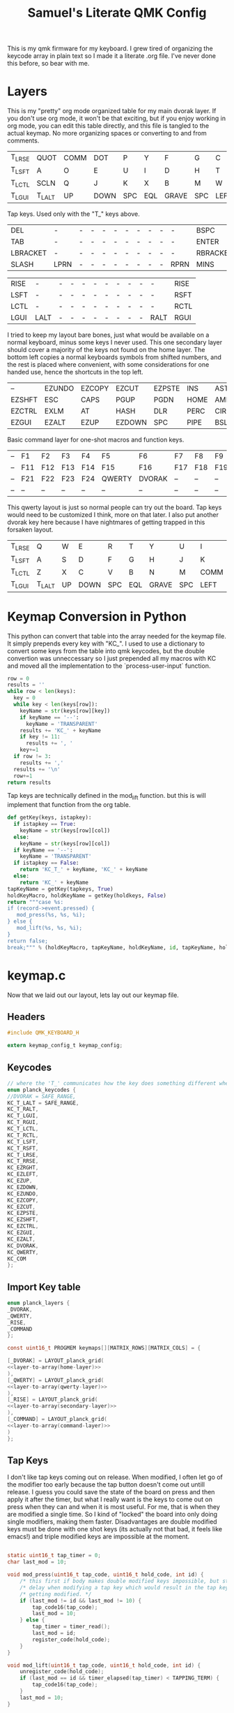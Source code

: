 #+Title: Samuel's Literate QMK Config
#+PROPERTY: header-args :tangle ~/qmk_firmware/keyboards/planck/keymaps/samuel/keymap.c

This is my qmk firmware for my keyboard. I grew tired of organizing the keycode
array in plain text so I made it a literate .org file. I've never done this
before, so bear with me.

* Layers

  #+BEGIN_COMMENT
  #+NAME: empty-layer
  | <6>    | <6>    | <6>    | <6>    | <6>    | <6>    | <6>    | <6>    | <6>    | <6>    | <6>    | <6>    |
  |--------+--------+--------+--------+--------+--------+--------+--------+--------+--------+--------+--------|
  | -      | -      | -      | -      | -      | -      | -      | -      | -      | -      | -      | -      |
  | -      | -      | -      | -      | -      | -      | -      | -      | -      | -      | -      | -      |
  | -      | -      | -      | -      | -      | -      | -      | -      | -      | -      | -      | -      |
  | -      | -      | -      | -      | -      | -      | -      | -      | -      | -      | -      | -      |
  |--------+--------+--------+--------+--------+--------+--------+--------+--------+--------+--------+--------|
  #+END_COMMENT

  This is my "pretty" org mode organized table for my main dvorak layer. If you
  don't use org mode, it won't be that exciting, but if you enjoy working in org
  mode, you can edit this table directly, and this file is tangled to the actual
  keymap. No more organizing spaces or converting to and from comments.

  #+NAME: home-layer
  |--------+--------+------+------+-----+-----+------+-----+------+-------+--------+--------|
  | T_LRSE | QUOT   | COMM | DOT  | P   | Y   | F    | G   | C    | R     | L      | T_RRSE |
  | T_LSFT | A      | O    | E    | U   | I   | D    | H   | T    | N     | S      | T_RSFT |
  | T_LCTL | SCLN   | Q    | J    | K   | X   | B    | M   | W    | V     | Z      | T_RCTL |
  | T_LGUI | T_LALT | UP   | DOWN | SPC | EQL | GRAVE | SPC | LEFT | RIGHT | T_RALT | T_RGUI |
  |--------+--------+------+------+-----+-----+------+-----+------+-------+--------+--------|

  Tap keys. Used only with the "T_" keys above.

  #+NAME: tap-layer
  |----------+------+---+---+---+---+---+---+---+---+------+----------|
  | DEL      | -    | - | - | - | - | - | - | - | - | -    | BSPC     |
  | TAB      | -    | - | - | - | - | - | - | - | - | -    | ENTER    |
  | LBRACKET | -    | - | - | - | - | - | - | - | - | -    | RBRACKET |
  | SLASH    | LPRN | - | - | - | - | - | - | - | - | RPRN | MINS     |
  |----------+------+---+---+---+---+---+---+---+---+------+----------|

  #+NAME: hold-layer
  |------+------+---+---+---+---+---+---+---+---+------+------|
  | RISE | -    | - | - | - | - | - | - | - | - | -    | RISE |
  | LSFT | -    | - | - | - | - | - | - | - | - | -    | RSFT |
  | LCTL | -    | - | - | - | - | - | - | - | - | -    | RCTL |
  | LGUI | LALT | - | - | - | - | - | - | - | - | RALT | RGUI |
  |------+------+---+---+---+---+---+---+---+---+------+------|

  I tried to keep my layout bare bones, just what would be available on a normal
  keyboard, minus some keys I never used. This one secondary layer should cover a
  majority of the keys not found on the home layer. The bottom left copies a normal
  keyboards symbols from shifted numbers, and the rest is placed where convenient,
  with some considerations for one handed use, hence the shortcuts in the top
  left.

  #+NAME: secondary-layer
  |--------+--------+--------+--------+--------+------+--------+-----+--------+--------+-------+--------|
  | --     | EZUNDO | EZCOPY | EZCUT  | EZPSTE | INS  | ASTR   |   7 |      8 |      9 | --    | --     |
  | EZSHFT | ESC    | CAPS   | PGUP   | PGDN   | HOME | AMPR   |   4 |      5 |      6 | 0     | EZSHFT |
  | EZCTRL | EXLM   | AT     | HASH   | DLR    | PERC | CIRC   |   1 |      2 |      3 | COM   | EZCTRL |
  | EZGUI  | EZALT  | EZUP   | EZDOWN | SPC    | PIPE | BSLASH | END | EZLEFT | EZRGHT | EZALT | EZGUI  |
  |--------+--------+--------+--------+--------+------+--------+-----+--------+--------+-------+--------|

  Basic command layer for one-shot macros and function keys.

  #+NAME: command-layer
  |----+-----+-----+-----+-----+--------+--------+-----+-----+-----+-----+----|
  | -- | F1  | F2  | F3  | F4  | F5     | F6     | F7  | F8  | F9  | F10 | -- |
  | -- | F11 | F12 | F13 | F14 | F15    | F16    | F17 | F18 | F19 | F20 | -- |
  | -- | F21 | F22 | F23 | F24 | QWERTY | DVORAK | --  | --  | --  | --  | -- |
  | -- | --  | --  | --  | --  | --     | --     | --  | --  | --  | --  | -- |
  |----+-----+-----+-----+-----+--------+--------+-----+-----+-----+-----+----|

  This qwerty layout is just so normal people can try out the board. Tap keys
  would need to be customized I think, more on that later. I also put another
  dvorak key here because I have nightmares of getting trapped in this forsaken
  layout.

  #+NAME: qwerty-layer
  |--------+--------+----+------+-----+-----+------+-----+------+-------+--------+--------|
  | T_LRSE | Q      | W  | E    | R   | T   | Y    | U   | I    | O     | P      | T_RRSE |
  | T_LSFT | A      | S  | D    | F   | G   | H    | J   | K    | L     | SCLN   | T_RSFT |
  | T_LCTL | Z      | X  | C    | V   | B   | N    | M   | COMM | DOT   | QUOT   | T_RCTL |
  | T_LGUI | T_LALT | UP | DOWN | SPC | EQL | GRAVE | SPC | LEFT | RIGHT | T_RALT | DVORAK |
  |--------+--------+----+------+-----+-----+------+-----+------+-------+--------+--------|


* Keymap Conversion in Python

  This python can convert that table into the array needed for the keymap file. It
  simply prepends every key with "KC_". I used to use a dictionary to convert some
  keys from the table into qmk keycodes, but the double convertion was
  unneccessary so I just prepended all my macros with KC and moved all the
  implementation to the `process-user-input` function.

  #+NAME:layer-to-array
  #+BEGIN_SRC python :var keys=secondary-layer :tangle no
  row = 0
  results = ''
  while row < len(keys):
    key = 0
    while key < len(keys[row]):
      keyName = str(keys[row][key])
      if keyName == '--':
        keyName = 'TRANSPARENT'
      results += 'KC_' + keyName
      if key != 11:
        results += ', '
      key+=1
    if row != 3:
      results += ','
    results += '\n'
    row+=1
  return results
  #+END_SRC

  Tap keys are technically defined in the mod_lift function. but this is will
  implement that function from the org table.

  #+NAME:define-tap-key
  #+BEGIN_SRC python :var row=3 :var col=1 :var id=0 :var tapkeys=tap-layer :var holdkeys=hold-layer :tangle no
  def getKey(keys, istapkey):
    if istapkey == True:
      keyName = str(keys[row][col])
    else:
      keyName = str(keys[row][col])
    if keyName == '--':
      keyName = 'TRANSPARENT'
    if istapkey == False:
      return 'KC_T_' + keyName, 'KC_' + keyName
    else:
      return 'KC_' + keyName
  tapKeyName = getKey(tapkeys, True)
  holdKeyMacro, holdKeyName = getKey(holdkeys, False)
  return """case %s:
  if (record->event.pressed) {
     mod_press(%s, %s, %i);
  } else {
     mod_lift(%s, %s, %i);
  }
  return false;
  break;""" % (holdKeyMacro, tapKeyName, holdKeyName, id, tapKeyName, holdKeyName, id)

  #+END_SRC


* keymap.c

  Now that we laid out our layout, lets lay out our keymap file.

** Headers

   #+BEGIN_SRC C :noweb yes
#include QMK_KEYBOARD_H

extern keymap_config_t keymap_config;

   #+END_SRC

** Keycodes

   #+BEGIN_SRC C :noweb yes
// where the 'T_' communicates how the key does something different when tapped.
enum planck_keycodes {
//DVORAK = SAFE_RANGE,
KC_T_LALT = SAFE_RANGE,
KC_T_RALT,
KC_T_LGUI,
KC_T_RGUI,
KC_T_LCTL,
KC_T_RCTL,
KC_T_LSFT,
KC_T_RSFT,
KC_T_LRSE,
KC_T_RRSE,
KC_EZRGHT,
KC_EZLEFT,
KC_EZUP,
KC_EZDOWN,
KC_EZUNDO,
KC_EZCOPY,
KC_EZCUT,
KC_EZPSTE,
KC_EZSHFT,
KC_EZCTRL,
KC_EZGUI,
KC_EZALT,
KC_DVORAK,
KC_QWERTY,
KC_COM
};

   #+END_SRC

** Import Key table

   #+BEGIN_SRC C :noweb yes
enum planck_layers {
_DVORAK,
_QWERTY,
_RISE,
_COMMAND
};

const uint16_t PROGMEM keymaps[][MATRIX_ROWS][MATRIX_COLS] = {

   #+END_SRC

   #+BEGIN_SRC C :noweb yes
[_DVORAK] = LAYOUT_planck_grid(
<<layer-to-array(home-layer)>>
),
[_QWERTY] = LAYOUT_planck_grid(
<<layer-to-array(qwerty-layer)>>
),
[_RISE] = LAYOUT_planck_grid(
<<layer-to-array(secondary-layer)>>
),
[_COMMAND] = LAYOUT_planck_grid(
<<layer-to-array(command-layer)>>
)
};

   #+END_SRC

** Tap Keys

   I don't like tap keys coming out on release. When modified, I often let go of
   the modifier too early because the tap button doesn't come out untill release. I
   guess you could save the state of the board on press and then apply it after the
   timer, but what I really want is the keys to come out on press when they can and
   when it is most useful. For me, that is when they are modified a single time. So
   I kind of "locked" the board into only doing single modifiers, making them faster.
   Disadvantages are double modified keys must be done with one shot keys (its
   actually not that bad, it feels like emacs!) and triple modified keys are
   impossible at the moment.

   #+BEGIN_SRC C :noweb yes

  static uint16_t tap_timer = 0;
  char last_mod = 10;

  void mod_press(uint16_t tap_code, uint16_t hold_code, int id) {
      /* this first if body makes double modified keys impossible, but stops the */
      /* delay when modifying a tap key which would result in the tap key not */
      /* getting modified. */
      if (last_mod != id && last_mod != 10) {
          tap_code16(tap_code);
          last_mod = 10;
      } else {
          tap_timer = timer_read();
          last_mod = id;
          register_code(hold_code);
      }
  }

  void mod_lift(uint16_t tap_code, uint16_t hold_code, int id) {
      unregister_code(hold_code);
      if (last_mod == id && timer_elapsed(tap_timer) < TAPPING_TERM) {
          tap_code16(tap_code);
      }
      last_mod = 10;
  }

   #+END_SRC
** Process User Input

   #+BEGIN_SRC C :noweb yes
bool process_record_user(uint16_t keycode, keyrecord_t *record) {
    switch (keycode) {
   #+END_SRC

*** Layouts

    Set Dvorak layout

    #+BEGIN_SRC C :noweb yes
 case KC_DVORAK:
 if (record->event.pressed) {
     set_single_persistent_default_layer(_DVORAK);
 }
 return true;
 break;

    #+END_SRC

    Set Qwerty layout.

    #+BEGIN_SRC C :noweb yes
 case KC_QWERTY:
 if (record->event.pressed) {
     set_single_persistent_default_layer(_QWERTY);
 }
 return true;
 break;

    #+END_SRC

*** Custom Keys
**** Command Layer One Shot

    #+BEGIN_SRC C :noweb yes
 case KC_COM:
 if (record->event.pressed) {
     layer_on(_COMMAND);
     set_oneshot_layer(_COMMAND, ONESHOT_START);
     last_mod = 10;
 } else {
     clear_oneshot_layer_state (ONESHOT_PRESSED);
 }
 return false;
 break;
    #+END_SRC

**** Tap Keys

    #+BEGIN_SRC C :noweb yes
    <<define-tap-key(3, 1, 0)>>
    <<define-tap-key(3, 10, 1)>>
    <<define-tap-key(3, 0, 2)>>
    <<define-tap-key(3, 11, 3)>>
    <<define-tap-key(2, 0, 4)>>
    <<define-tap-key(2, 11, 5)>>
    <<define-tap-key(1, 0, 6)>>
    <<define-tap-key(1, 11, 7)>>
    #+END_SRC

**** Rise Keys

    #+BEGIN_SRC C :noweb yes
 case KC_T_LRSE:
 if (record->event.pressed) {
     tap_timer = timer_read();
     last_mod = 8;
     layer_on(_RISE);
 } else {
     layer_off(_RISE);
     if (last_mod == 8 && timer_elapsed(tap_timer) < TAPPING_TERM) {
         tap_code16(KC_DELETE);
         last_mod = 10;
     }
 }
 return false;
 break;
 case KC_T_RRSE:
 if (record->event.pressed) {
     tap_timer = timer_read();
     last_mod = 9;
     layer_on(_RISE);
 } else {
     layer_off(_RISE);
     if (last_mod == 9 && timer_elapsed(tap_timer) < TAPPING_TERM) {
         tap_code16(KC_BSPACE);
         last_mod = 10;
     }
 }
 return false;
 break;

    #+END_SRC

**** One Shot Keys

     Since I made modified tap keys occur on press instead of release, I need one
     shot keys to press any key with more than one modifier.

     #+BEGIN_SRC C :noweb yes
 case KC_EZSHFT:
 if (record->event.pressed) {
     set_oneshot_mods(MOD_LSFT);
     last_mod = 10;
 }
 return false;
 break;
 case KC_EZCTRL:
 if (record->event.pressed) {
     set_oneshot_mods(MOD_LCTL);
     last_mod = 10;
 }
 return false;
 break;
 case KC_EZALT:
 if (record->event.pressed) {
     set_oneshot_mods(MOD_LALT);
     last_mod = 10;
 }
 return false;
 break;
 case KC_EZGUI:
 if (record->event.pressed) {
     set_oneshot_mods(MOD_LGUI);
     last_mod = 10;
 }
 return false;
 break;

     #+END_SRC

**** C-S Arrows

     I use ctrl+shift+arrows keys a lot, so when the layer key is pressed they became
     lazy versions of themselves with control and shift already pressed.

     I also added undo, copy, paste, and cut to be easily available with only the
     left hand like on a qwerty or colemek keyboard.

     #+BEGIN_SRC C :noweb yes
 case KC_EZRGHT:
 if (record->event.pressed) {
     register_code(KC_LCTL);
     tap_code16(S(KC_RGHT));
     unregister_code(KC_LCTL);
     last_mod = 10;
 }
 return false;
 break;
 case KC_EZLEFT:
 if (record->event.pressed) {
     register_code(KC_LCTL);
     tap_code16(S(KC_LEFT));
     unregister_code(KC_LCTL);
     last_mod = 10;
 }
 return false;
 break;
 case KC_EZDOWN:
 if (record->event.pressed) {
     register_code(KC_LCTL);
     tap_code16(S(KC_DOWN));
     unregister_code(KC_LCTL);
     last_mod = 10;
 }
 return false;
 break;
 case KC_EZUP:
 if (record->event.pressed) {
     register_code(KC_LCTL);
     tap_code16(S(KC_UP));
     unregister_code(KC_LCTL);
     last_mod = 10;
 }
 return false;
 break;
     #+END_SRC

**** Undo, Copy, Cut, Paste

     #+BEGIN_SRC C :noweb yes
 case KC_EZUNDO:
 if (record->event.pressed) {
     tap_code16(C(KC_Z));
     last_mod = 10;
 }
 return false;
 break;
 case KC_EZCOPY:
 if (record->event.pressed) {
     tap_code16(C(KC_C));
     last_mod = 10;
 }
 return false;
 break;
 case KC_EZCUT:
 if (record->event.pressed) {
     tap_code16(C(KC_X));
     last_mod = 10;
 }
 return false;
 break;
 case KC_EZPSTE:
 if (record->event.pressed) {
     tap_code16(C(KC_V));
     last_mod = 10;
 }
 return false;
 break;
     #+END_SRC

*** Standard inputs interupt tap

    Finally, if just a standard key is tapped, set the interupted flag.
    Keep this last.

    #+BEGIN_SRC C :noweb yes
 }
 last_mod = 10;
 return true;
 }
    #+END_SRC
